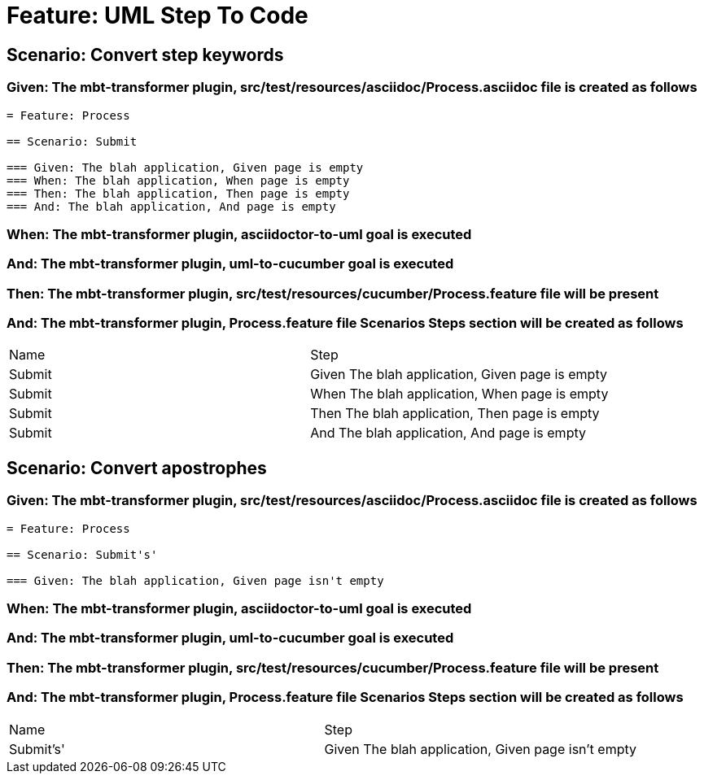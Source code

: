 = Feature: UML Step To Code

== Scenario: Convert step keywords

=== Given: The mbt-transformer plugin, src/test/resources/asciidoc/Process.asciidoc file is created as follows

----
= Feature: Process

== Scenario: Submit

=== Given: The blah application, Given page is empty
=== When: The blah application, When page is empty
=== Then: The blah application, Then page is empty
=== And: The blah application, And page is empty
----

=== When: The mbt-transformer plugin, asciidoctor-to-uml goal is executed

=== And: The mbt-transformer plugin, uml-to-cucumber goal is executed

=== Then: The mbt-transformer plugin, src/test/resources/cucumber/Process.feature file will be present

=== And: The mbt-transformer plugin, Process.feature file Scenarios Steps section will be created as follows

|===
| Name   | Step                                           
| Submit | Given The blah application, Given page is empty
| Submit | When The blah application, When page is empty  
| Submit | Then The blah application, Then page is empty  
| Submit | And The blah application, And page is empty    
|===

== Scenario: Convert apostrophes

=== Given: The mbt-transformer plugin, src/test/resources/asciidoc/Process.asciidoc file is created as follows

----
= Feature: Process

== Scenario: Submit's'

=== Given: The blah application, Given page isn't empty
----

=== When: The mbt-transformer plugin, asciidoctor-to-uml goal is executed

=== And: The mbt-transformer plugin, uml-to-cucumber goal is executed

=== Then: The mbt-transformer plugin, src/test/resources/cucumber/Process.feature file will be present

=== And: The mbt-transformer plugin, Process.feature file Scenarios Steps section will be created as follows

|===
| Name      | Step                                              
| Submit's' | Given The blah application, Given page isn't empty
|===

